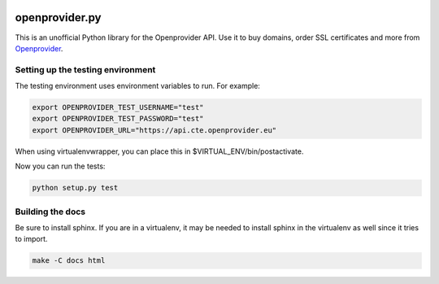 .. image :: https://i.imgur.com/Uje1AsW.png

===============
openprovider.py
===============

.. image:: https://travis-ci.org/AntagonistHQ/openprovider.py.svg?branch=master
    :target: https://travis-ci.org/AntagonistHQ/openprovider.py
    :alt: Build Status
.. image:: https://readthedocs.org/projects/openproviderpy/badge/?version=latest
    :target: https://readthedocs.org/projects/openproviderpy/?badge=latest
    :alt: Documentation Status

This is an unofficial Python library for the Openprovider API. Use it to buy
domains, order SSL certificates and more from
`Openprovider <http://openprovider.com>`_.

Setting up the testing environment
----------------------------------

The testing environment uses environment variables to run. For example:

.. code:: shell

    export OPENPROVIDER_TEST_USERNAME="test"
    export OPENPROVIDER_TEST_PASSWORD="test"
    export OPENPROVIDER_URL="https://api.cte.openprovider.eu"

When using virtualenvwrapper, you can place this in $VIRTUAL_ENV/bin/postactivate.

Now you can run the tests:

.. code:: shell

    python setup.py test

Building the docs
-----------------

Be sure to install sphinx. If you are in a virtualenv, it may be needed to
install sphinx in the virtualenv as well since it tries to import.

.. code:: shell

    make -C docs html


